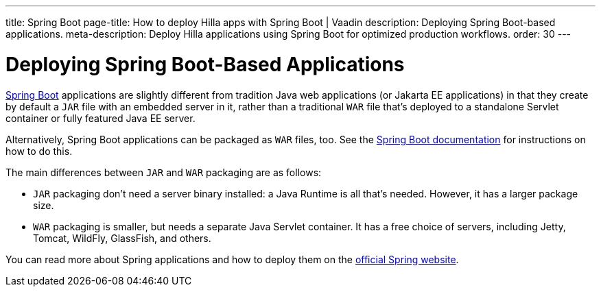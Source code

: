 ---
title: Spring Boot
page-title: How to deploy Hilla apps with Spring Boot | Vaadin 
description: Deploying Spring Boot-based applications.
meta-description: Deploy Hilla applications using Spring Boot for optimized production workflows.
order: 30
---


= Deploying Spring Boot-Based Applications

https://spring.io/projects/spring-boot[Spring Boot] applications are slightly different from tradition Java web applications (or Jakarta EE applications) in that they create by default a `JAR` file with an embedded server in it, rather than a traditional `WAR` file that's deployed to a standalone Servlet container or fully featured Java EE server.

Alternatively, Spring Boot applications can be packaged as `WAR` files, too. See the https://docs.spring.io/spring-boot/how-to/deployment/traditional-deployment.html#howto.traditional-deployment.war[Spring Boot documentation] for instructions on how to do this.

The main differences between `JAR` and `WAR` packaging are as follows:

- `JAR` packaging don't need a server binary installed: a Java Runtime is all that's needed. However, it has a larger package size.

- `WAR` packaging is smaller, but needs a separate Java Servlet container. It has a free choice of servers, including Jetty, Tomcat, WildFly, GlassFish, and others.

// See <<{articles}/flow/integrations/spring/configuration#using-spring-boot-properties,Using Spring Boot Properties>> for additional details.

You can read more about Spring applications and how to deploy them on the
https://spring.io/[official Spring website].
